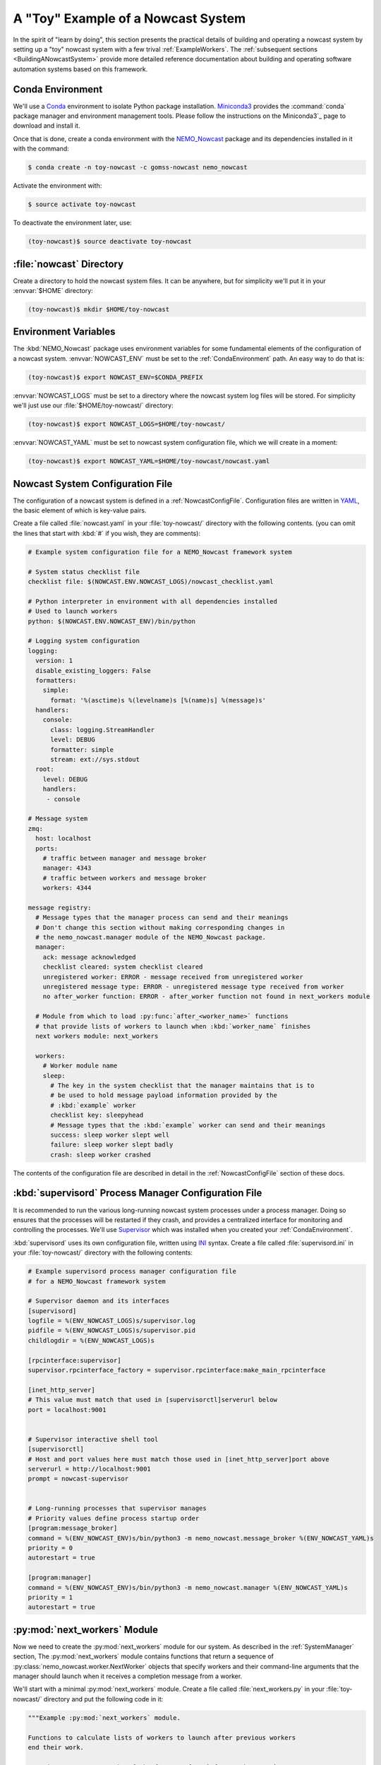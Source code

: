 .. Copyright 2016 – present Doug Latornell, 43ravens

.. Licensed under the Apache License, Version 2.0 (the "License");
.. you may not use this file except in compliance with the License.
.. You may obtain a copy of the License at

..    http://www.apache.org/licenses/LICENSE-2.0

.. Unless required by applicable law or agreed to in writing, software
.. distributed under the License is distributed on an "AS IS" BASIS,
.. WITHOUT WARRANTIES OR CONDITIONS OF ANY KIND, either express or implied.
.. See the License for the specific language governing permissions and
.. limitations under the License.


.. _ToyExample:

***********************************
A "Toy" Example of a Nowcast System
***********************************

In the spirit of "learn by doing",
this section presents the practical details of building and operating a nowcast system by setting up a "toy" nowcast system with a few trival :ref:`ExampleWorkers`.
The :ref:`subsequent sections <BuildingANowcastSystem>` provide more detailed reference documentation about building and operating software automation systems based on this framework.


.. _CondaEnvironment:

Conda Environment
=================

We'll use a `Conda`_ environment to isolate Python package installation.
`Miniconda3`_ provides the :command:`conda` package manager and environment management tools.
Please follow the instructions on the Miniconda3`_  page to download and install it.

.. _Conda: https://docs.conda.io/en/latest/
.. _Miniconda3: https://docs.conda.io/en/latest/miniconda.html
.. _Linux Miniconda Install: https://docs.conda.io/en/latest/install/quick.html

Once that is done,
create a conda environment with the `NEMO_Nowcast`_ package and its dependencies installed in it with the command:

.. _NEMO_Nowcast: https://anaconda.org/GoMSS-Nowcast/nemo_nowcast

.. code-block:: bash

    $ conda create -n toy-nowcast -c gomss-nowcast nemo_nowcast

Activate the environment with:

.. code-block:: bash

    $ source activate toy-nowcast

To deactivate the environment later,
use:

.. code-block:: bash

    (toy-nowcast)$ source deactivate toy-nowcast


:file:`nowcast` Directory
=========================

Create a directory to hold the nowcast system files.
It can be anywhere,
but for simplicity we'll put it in your :envvar:`$HOME` directory:

.. code-block:: bash

    (toy-nowcast)$ mkdir $HOME/toy-nowcast


.. _EnvironmentVariables:

Environment Variables
=====================

The :kbd:`NEMO_Nowcast` package uses environment variables for some fundamental elements of the configuration of a nowcast system.
:envvar:`NOWCAST_ENV` must be set to the :ref:`CondaEnvironment` path.
An easy way to do that is:

.. code-block:: bash

    (toy-nowcast)$ export NOWCAST_ENV=$CONDA_PREFIX

:envvar:`NOWCAST_LOGS` must be set to a directory where the nowcast system log files will be stored.
For simplicity we'll just use our :file:`$HOME/toy-nowcast/` directory:

.. code-block:: bash

    (toy-nowcast)$ export NOWCAST_LOGS=$HOME/toy-nowcast/

:envvar:`NOWCAST_YAML` must be set to nowcast system configuration file,
which we will create in a moment:

.. code-block:: bash

    (toy-nowcast)$ export NOWCAST_YAML=$HOME/toy-nowcast/nowcast.yaml


Nowcast System Configuration File
=================================

The configuration of a nowcast system is defined in a :ref:`NowcastConfigFile`.
Configuration files are written in `YAML`_,
the basic element of which is key-value pairs.

.. _YAML: https://pyyaml.org/wiki/PyYAMLDocumentation

Create a file called :file:`nowcast.yaml` in your :file:`toy-nowcast/` directory with the following contents.
(you can omit the lines that start with :kbd:`#` if you wish,
they are comments):

.. code-block:: yaml

    # Example system configuration file for a NEMO_Nowcast framework system

    # System status checklist file
    checklist file: $(NOWCAST.ENV.NOWCAST_LOGS)/nowcast_checklist.yaml

    # Python interpreter in environment with all dependencies installed
    # Used to launch workers
    python: $(NOWCAST.ENV.NOWCAST_ENV)/bin/python

    # Logging system configuration
    logging:
      version: 1
      disable_existing_loggers: False
      formatters:
        simple:
          format: '%(asctime)s %(levelname)s [%(name)s] %(message)s'
      handlers:
        console:
          class: logging.StreamHandler
          level: DEBUG
          formatter: simple
          stream: ext://sys.stdout
      root:
        level: DEBUG
        handlers:
         - console

    # Message system
    zmq:
      host: localhost
      ports:
        # traffic between manager and message broker
        manager: 4343
        # traffic between workers and message broker
        workers: 4344

    message registry:
      # Message types that the manager process can send and their meanings
      # Don't change this section without making corresponding changes in
      # the nemo_nowcast.manager module of the NEMO_Nowcast package.
      manager:
        ack: message acknowledged
        checklist cleared: system checklist cleared
        unregistered worker: ERROR - message received from unregistered worker
        unregistered message type: ERROR - unregistered message type received from worker
        no after_worker function: ERROR - after_worker function not found in next_workers module

      # Module from which to load :py:func:`after_<worker_name>` functions
      # that provide lists of workers to launch when :kbd:`worker_name` finishes
      next workers module: next_workers

      workers:
        # Worker module name
        sleep:
          # The key in the system checklist that the manager maintains that is to
          # be used to hold message payload information provided by the
          # :kbd:`example` worker
          checklist key: sleepyhead
          # Message types that the :kbd:`example` worker can send and their meanings
          success: sleep worker slept well
          failure: sleep worker slept badly
          crash: sleep worker crashed

The contents of the configuration file are described in detail in the :ref:`NowcastConfigFile` section of these docs.


:kbd:`supervisord` Process Manager Configuration File
=====================================================

It is recommended to run the various long-running nowcast system processes under a process manager.
Doing so ensures that the processes will be restarted if they crash,
and provides a centralized interface for monitoring and controlling the processes.
We'll use `Supervisor`_ which was installed when you created your :ref:`CondaEnvironment`.

.. _Supervisor: http://supervisord.org/

:kbd:`supervisord` uses its own configuration file,
written using `INI`_ syntax.
Create a file called :file:`supervisord.ini` in your :file:`toy-nowcast/` directory with the following contents:

.. _INI: https://en.wikipedia.org/wiki/INI_file

.. code-block:: ini

    # Example supervisord process manager configuration file
    # for a NEMO_Nowcast framework system

    # Supervisor daemon and its interfaces
    [supervisord]
    logfile = %(ENV_NOWCAST_LOGS)s/supervisor.log
    pidfile = %(ENV_NOWCAST_LOGS)s/supervisor.pid
    childlogdir = %(ENV_NOWCAST_LOGS)s

    [rpcinterface:supervisor]
    supervisor.rpcinterface_factory = supervisor.rpcinterface:make_main_rpcinterface

    [inet_http_server]
    # This value must match that used in [supervisorctl]serverurl below
    port = localhost:9001


    # Supervisor interactive shell tool
    [supervisorctl]
    # Host and port values here must match those used in [inet_http_server]port above
    serverurl = http://localhost:9001
    prompt = nowcast-supervisor


    # Long-running processes that supervisor manages
    # Priority values define process startup order
    [program:message_broker]
    command = %(ENV_NOWCAST_ENV)s/bin/python3 -m nemo_nowcast.message_broker %(ENV_NOWCAST_YAML)s
    priority = 0
    autorestart = true

    [program:manager]
    command = %(ENV_NOWCAST_ENV)s/bin/python3 -m nemo_nowcast.manager %(ENV_NOWCAST_YAML)s
    priority = 1
    autorestart = true


:py:mod:`next_workers` Module
=============================

Now we need to create the :py:mod:`next_workers` module for our system.
As described in the :ref:`SystemManager` section,
The :py:mod:`next_workers` module contains functions that return a sequence of :py:class:`nemo_nowcast.worker.NextWorker` objects that specify workers and their command-line arguments that the manager should launch when it receives a completion message from a worker.

We'll start with a minimal :py:mod:`next_workers` module.
Create a file called :file:`next_workers.py` in your :file:`toy-nowcast/` directory and put the following code in it:

.. code-block:: python

    """Example :py:mod:`next_workers` module.

    Functions to calculate lists of workers to launch after previous workers
    end their work.

    Function names **must** be of the form :py:func:`after_worker_name`.
    """
    from nemo_nowcast import NextWorker


    def after_sleep(msg, config, checklist):
        """Calculate the list of workers to launch after the sleep example worker
        ends.

        :arg msg: Nowcast system message.
        :type msg: :py:func:`collections.namedtuple`

        :arg config: :py:class:`dict`-like object that holds the nowcast system
                     configuration that is loaded from the system configuration
                     file.
        :type config: :py:class:`nemo_nowcast.config.Config`

        :arg dict checklist: System checklist: data structure containing the
                             present state of the nowcast system.

        :returns: Sequence of :py:class:`nemo_nowcast.worker.NextWorker` instances
                  for worker(s) to launch next.
        :rtype: list
        """
        next_workers = {
            'crash': [],
            'failure': [],
            'success': [],
        }
        return next_workers[msg.type]

This module provides an :py:func:`after_sleep` function that tells the manager what worker(s) to launch after the :py:mod:`sleep` worker finishes.
The :py:mod:`nemo_nowcast.workers.sleep` is example worker that is included in the `NEMO_Nowcast repository`_.
Note that our :py:func:`after_sleep` function always returns an empty list;
that is,
we're saying that the manager should not launch another worker.
Also note that the 3 keys in the :py:obj:`next_workers` dict correspond to the 3 message types registered for the :py:mod:`sleep` worker in our :file:`nowcast.yaml` file.

.. _NEMO_Nowcast repository: https://github.com/43ravens/NEMO_Nowcast


Running the Nowcast System
==========================

Our "toy" nowcast system is ready to run.
Start the process manager with the command:

.. code-block:: bash

    (toy-nowcast) toy-nowcast$ supervisord -c supervisord.ini

We have configured :command:`supervisord` to send its logging messages,
and those from the processes it is managing to files in the directory pointed to by the envvar:`NOWCAST_LOGS` environment variable.
That is :file:`$HOME/toy-nowcast/` if you followed the instructions in the :ref:`EnvironmentVariables` section above.
The :file:`supervisor.log` file tells us about what :command:`supervisord` is doing.
If you use :command:`less` or :command:`cat` to look at it,
you should see something like ::

  2020-05-15 12:12:54,544 INFO RPC interface 'supervisor' initialized
  2020-05-15 12:12:54,544 CRIT Server 'inet_http_server' running without any HTTP authentication checking
  2020-05-15 12:12:54,545 INFO daemonizing the supervisord process
  2020-05-15 12:12:54,545 INFO supervisord started with pid 15937
  2020-05-15 12:12:55,548 INFO spawned: 'message_broker' with pid 15974
  2020-05-15 12:12:55,550 INFO spawned: 'manager' with pid 15975
  2020-05-15 12:12:56,773 INFO success: message_broker entered RUNNING state, process has stayed up for > than 1 seconds (startsecs)
  2020-05-15 12:12:56,773 INFO success: manager entered RUNNING state, process has stayed up for > than 1 seconds (startsecs)

This shows :command:`supervisord` itself starting up,
then it spawning processes for our nowcast system's :ref:`MessageBroker` and :ref:`SystemManager` processes,
and confirming that those processes are running.

The logging messages from the :ref:`MessageBroker` and :ref:`SystemManager` processes.
Those files have names like:

* :file:`message_broker-stdout---supervisor-1_p3jss7.log`
* :file:`manager-stdout---supervisor-5x6e5ryj.log`

The 8 characters between :kbd:`---supervisor` and :kbd:`.log` are randomly generated each time :command:`supervisord` is started.
At this point,
those files contain the startup messages from those processes::

  2020-05-15 12:12:55,769 INFO [message_broker] running in process 15974
  2020-05-15 12:12:55,769 INFO [message_broker] read config from /home/doug/toy-nowcast/nowcast.yaml
  2020-05-15 12:12:55,769 INFO [message_broker] writing logging messages to local file system
  2020-05-15 12:12:55,769 INFO [message_broker] worker socket bound to port 4344
  2020-05-15 12:12:55,769 INFO [message_broker] manager socket bound to port 4343

from the :py:mod:`message_broker`,
and::

  2020-05-15 12:12:55,770 INFO [manager] running in process 15975
  2020-05-15 12:12:55,770 INFO [manager] read config from /home/doug/toy-nowcast/nowcast.yaml
  2020-05-15 12:12:55,770 INFO [manager] writing logging messages to local file system
  2020-05-15 12:12:55,771 INFO [manager] next workers module loaded from next_workers
  2020-05-15 12:12:55,771 INFO [manager] connected to localhost port 4343
  2020-05-15 12:12:55,771 WARNING [manager] checklist load failed:
  Traceback (most recent call last):
    File "/home/doug/NEMO_Nowcast/nemo_nowcast/manager.py", line 253, in _load_checklist
      with open(checklist_file, "rt") as f:
  FileNotFoundError: [Errno 2] No such file or directory: '/home/doug/toy-nowcast/nowcast_checklist.yaml'
  2020-05-15 12:12:55,772 WARNING [manager] running with empty checklist
  2020-05-15 12:12:55,772 DEBUG [manager] listening...

from the :py:mod:`manager`.
The latter tries to initialize the state of the system by reading from the :file:`nowcast_checklist.yaml` file and warns use that it can't find that file;
not surprising since this it the first time the system has been launched.
Finally,
it tells us that it has gone into its default state of listening for messages from workers.

You can shut the system down with the command

.. code-block:: bash

    (toy-nowcast)$ supervisorctl -c supervisord.ini shutdown

but leave it running so that we can play with the :py:mod:`sleep` worker.


Running the :py:mod:`sleep` Worker
==================================

Start another terminal session,
activate your :kbd:`toy-nowcast` :ref:`CondaEnvironment` in it,
and set up the :ref:`EnvironmentVariables`:

.. code-block:: bash

    $ cd toy-nowcast
    $ source activate toy-nowcast
    (toy-nowcast)$ export NOWCAST_ENV=$CONDA_PREFIX
    (toy-nowcast)$ export NOWCAST_LOGS=$HOME/toy-nowcast/
    (toy-nowcast)$ export NOWCAST_YAML=$HOME/toy-nowcast/nowcast.yaml

Now you can run the :py:mod:`sleep` worker with:

.. code-block:: bash

    (toy-nowcast)$ python3 -m nemo_nowcast.workers.sleep $NOWCAST_YAML

You should see logging messages that look like::

  2020-05-15 15:21:24,532 INFO [sleep] running in process 10011
  2020-05-15 15:21:24,532 INFO [sleep] read config from /home/doug/toy-nowcast/nowcast.yaml
  2020-05-15 15:21:24,532 INFO [sleep] writing log messages to local file system
  2020-05-15 15:21:24,532 INFO [sleep] connected to localhost port 4344
  2020-05-15 15:21:29,538 INFO [sleep] slept for 5 seconds
  2020-05-15 15:21:29,539 DEBUG [sleep] sent message: (success) sleep worker slept well
  2020-05-15 15:21:29,547 DEBUG [sleep] received message from manager: (ack) message acknowledged
  2020-05-15 15:21:29,547 DEBUG [sleep] shutting down

with a 5 second long pause in the middle.

If you look at the :kbd:`manager` log file again you should see additional logging messages that look like::

  2020-05-15 15:21:29,541 DEBUG [manager] received message from sleep: (success) sleep worker slept well
  2020-05-15 15:21:29,542 INFO [manager] checklist updated with [sleepyhead] items from sleep worker
  2020-05-15 15:21:29,550 DEBUG [manager] listening...

You can use :command:`tail`
(perhaps with its :kbd:`-f` option)
to see the end of the log files,
or you can use :command:`supervisorctl` for find and show you the tail of the log file for any of the processes it is managing:

.. code-block:: bash

    (toy-nowcast)$ supervisorctl -c supervisord.ini tail manager


**TODO**:

* exercises:

  * experiment with running sleep worker with :kbd:`--sleep-time` and/or :kbd:`--debug`
    command-line flags
  * run :command:`circusctl` in a 3rd terminal session
  * :command:`status`
  * add :py:func:`after_rotate_logs` function to :py:mod:`next_workers` module
  * run :command:`python -m nemo_nowcast.workers.rotate_logs nowcast.yaml`
  * add rotate_logs worker to after_awaken function,
    run sleep worker again
